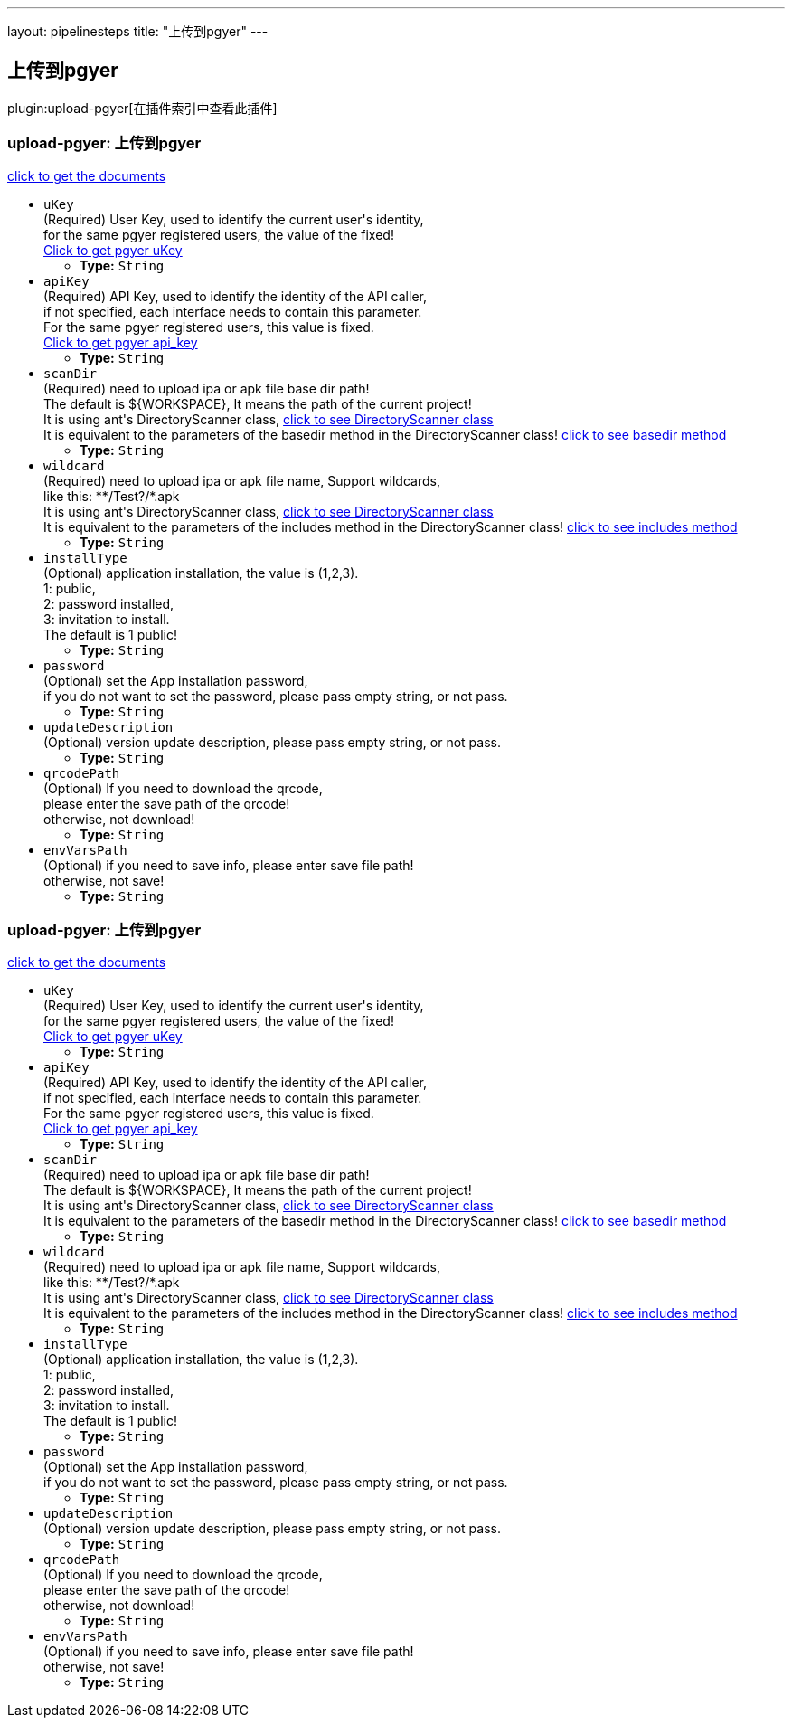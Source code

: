 ---
layout: pipelinesteps
title: "上传到pgyer"
---

:notitle:
:description:
:author:
:email: jenkinsci-users@googlegroups.com
:sectanchors:
:toc: left

== 上传到pgyer

plugin:upload-pgyer[在插件索引中查看此插件]

=== +upload-pgyer+: 上传到pgyer
++++
<div><div> 
 <p> <a href="https://github.com/jenkinsci/upload-pgyer-plugin" rel="nofollow">click to get the documents</a> </p> 
</div></div>
<ul><li><code>uKey</code>
<div><div>
  (Required) User Key, used to identify the current user's identity,
 <br> for the same pgyer registered users, the value of the fixed!
 <br> 
 <a href="https://www.pgyer.com/account/api" rel="nofollow">Click to get pgyer uKey</a> 
</div></div>

<ul><li><b>Type:</b> <code>String</code></li></ul></li>
<li><code>apiKey</code>
<div><div>
  (Required) API Key, used to identify the identity of the API caller,
 <br> if not specified, each interface needs to contain this parameter.
 <br> For the same pgyer registered users, this value is fixed.
 <br> 
 <a href="https://www.pgyer.com/account/api" rel="nofollow">Click to get pgyer api_key</a> 
</div></div>

<ul><li><b>Type:</b> <code>String</code></li></ul></li>
<li><code>scanDir</code>
<div><div>
  (Required) need to upload ipa or apk file base dir path!
 <br> The default is ${WORKSPACE}, It means the path of the current project!
 <br> It is using ant's DirectoryScanner class,
 <a href="https://ant.apache.org/manual/api/org/apache/tools/ant/DirectoryScanner.html" rel="nofollow"> click to see DirectoryScanner class</a>
 <br> It is equivalent to the parameters of the basedir method in the DirectoryScanner class!
 <a href="https://ant.apache.org/manual/api/org/apache/tools/ant/DirectoryScanner.html#basedir" rel="nofollow"> click to see basedir method</a> 
</div></div>

<ul><li><b>Type:</b> <code>String</code></li></ul></li>
<li><code>wildcard</code>
<div><div>
  (Required) need to upload ipa or apk file name, Support wildcards,
 <br> like this: **/Test?/*.apk
 <br> It is using ant's DirectoryScanner class,
 <a href="https://ant.apache.org/manual/api/org/apache/tools/ant/DirectoryScanner.html" rel="nofollow"> click to see DirectoryScanner class</a>
 <br> It is equivalent to the parameters of the includes method in the DirectoryScanner class!
 <a href="https://ant.apache.org/manual/api/org/apache/tools/ant/DirectoryScanner.html#includes" rel="nofollow"> click to see includes method</a> 
</div></div>

<ul><li><b>Type:</b> <code>String</code></li></ul></li>
<li><code>installType</code>
<div><div>
  (Optional) application installation, the value is (1,2,3).
 <br> 1: public,
 <br> 2: password installed,
 <br> 3: invitation to install.
 <br> The default is 1 public! 
</div></div>

<ul><li><b>Type:</b> <code>String</code></li></ul></li>
<li><code>password</code>
<div><div>
  (Optional) set the App installation password,
 <br> if you do not want to set the password, please pass empty string, or not pass. 
</div></div>

<ul><li><b>Type:</b> <code>String</code></li></ul></li>
<li><code>updateDescription</code>
<div><div>
  (Optional) version update description, please pass empty string, or not pass.
 <br> 
</div></div>

<ul><li><b>Type:</b> <code>String</code></li></ul></li>
<li><code>qrcodePath</code>
<div><div>
  (Optional) If you need to download the qrcode, 
 <br> please enter the save path of the qrcode!
 <br> otherwise, not download! 
</div></div>

<ul><li><b>Type:</b> <code>String</code></li></ul></li>
<li><code>envVarsPath</code>
<div><div>
  (Optional) if you need to save info, please enter save file path!
 <br> otherwise, not save! 
</div></div>

<ul><li><b>Type:</b> <code>String</code></li></ul></li>
</ul>


++++
=== +upload-pgyer+: 上传到pgyer
++++
<div><div> 
 <p> <a href="https://github.com/jenkinsci/upload-pgyer-plugin" rel="nofollow">click to get the documents</a> </p> 
</div></div>
<ul><li><code>uKey</code>
<div><div>
  (Required) User Key, used to identify the current user's identity,
 <br> for the same pgyer registered users, the value of the fixed!
 <br> 
 <a href="https://www.pgyer.com/account/api" rel="nofollow">Click to get pgyer uKey</a> 
</div></div>

<ul><li><b>Type:</b> <code>String</code></li></ul></li>
<li><code>apiKey</code>
<div><div>
  (Required) API Key, used to identify the identity of the API caller,
 <br> if not specified, each interface needs to contain this parameter.
 <br> For the same pgyer registered users, this value is fixed.
 <br> 
 <a href="https://www.pgyer.com/account/api" rel="nofollow">Click to get pgyer api_key</a> 
</div></div>

<ul><li><b>Type:</b> <code>String</code></li></ul></li>
<li><code>scanDir</code>
<div><div>
  (Required) need to upload ipa or apk file base dir path!
 <br> The default is ${WORKSPACE}, It means the path of the current project!
 <br> It is using ant's DirectoryScanner class,
 <a href="https://ant.apache.org/manual/api/org/apache/tools/ant/DirectoryScanner.html" rel="nofollow"> click to see DirectoryScanner class</a>
 <br> It is equivalent to the parameters of the basedir method in the DirectoryScanner class!
 <a href="https://ant.apache.org/manual/api/org/apache/tools/ant/DirectoryScanner.html#basedir" rel="nofollow"> click to see basedir method</a> 
</div></div>

<ul><li><b>Type:</b> <code>String</code></li></ul></li>
<li><code>wildcard</code>
<div><div>
  (Required) need to upload ipa or apk file name, Support wildcards,
 <br> like this: **/Test?/*.apk
 <br> It is using ant's DirectoryScanner class,
 <a href="https://ant.apache.org/manual/api/org/apache/tools/ant/DirectoryScanner.html" rel="nofollow"> click to see DirectoryScanner class</a>
 <br> It is equivalent to the parameters of the includes method in the DirectoryScanner class!
 <a href="https://ant.apache.org/manual/api/org/apache/tools/ant/DirectoryScanner.html#includes" rel="nofollow"> click to see includes method</a> 
</div></div>

<ul><li><b>Type:</b> <code>String</code></li></ul></li>
<li><code>installType</code>
<div><div>
  (Optional) application installation, the value is (1,2,3).
 <br> 1: public,
 <br> 2: password installed,
 <br> 3: invitation to install.
 <br> The default is 1 public! 
</div></div>

<ul><li><b>Type:</b> <code>String</code></li></ul></li>
<li><code>password</code>
<div><div>
  (Optional) set the App installation password,
 <br> if you do not want to set the password, please pass empty string, or not pass. 
</div></div>

<ul><li><b>Type:</b> <code>String</code></li></ul></li>
<li><code>updateDescription</code>
<div><div>
  (Optional) version update description, please pass empty string, or not pass.
 <br> 
</div></div>

<ul><li><b>Type:</b> <code>String</code></li></ul></li>
<li><code>qrcodePath</code>
<div><div>
  (Optional) If you need to download the qrcode, 
 <br> please enter the save path of the qrcode!
 <br> otherwise, not download! 
</div></div>

<ul><li><b>Type:</b> <code>String</code></li></ul></li>
<li><code>envVarsPath</code>
<div><div>
  (Optional) if you need to save info, please enter save file path!
 <br> otherwise, not save! 
</div></div>

<ul><li><b>Type:</b> <code>String</code></li></ul></li>
</ul>


++++
